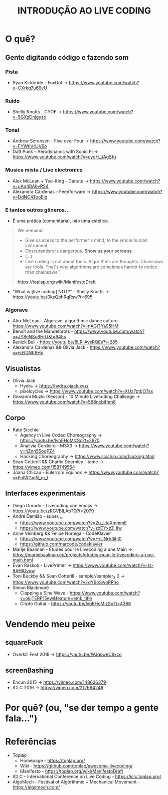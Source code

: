 #+title: INTRODUÇÃO AO LIVE CODING

* O quê?
** Gente digitando código e fazendo som
*** Pista
- Ryan Kirkbride - FoxDot -> https://www.youtube.com/watch?v=CXrkq7u69vU
*** Ruído
- Shelly Knotts - CYOF -> https://www.youtube.com/watch?v=5GXzDnjgyso
*** Tonal
- Andrew Sorensen - Five over Four -> https://www.youtube.com/watch?v=FYWtlV4JV6o
- Daft Punk - Aerodynamic with Sonic Pi -> https://www.youtube.com/watch?v=cydH_JAgSfg
*** Musica mista / Live electronics
- Alex McLean + Yee-King - Canute -> https://www.youtube.com/watch?v=uAq4BAbvRS4
- Alexandra Cárdenas - Feedforward -> https://www.youtube.com/watch?v=DdNC4TooElg
*** E tantos outros gêneros...
- É uma prática (comunitária), não uma estética.

#+BEGIN_QUOTE
We demand:

- Give us acess to the performer's mind, to the whole human instrument.
- Obscurantism is dangerous. *Show us your screens*.
- (...)
- Live coding is not about tools. Algorithms are thoughts. Chainsaws are tools. That's why algorithms are sometimes harder to notice than chainsaws."

https://toplap.org/wiki/ManifestoDraft
#+END_QUOTE

- "What is [live coding] NOT?" - Shelly Knotts ->  https://youtu.be/0kzQphRqRsw?t=695

*** Algorave
- Alex McLean - Algorave: algorithmic dance culture - https://www.youtube.com/watch?v=nAGjTYa95HM
- Benoît and the Mandelbrots - https://www.youtube.com/watch?v=JY8eNSu6HrU&t=945s
- Renick Bell - https://youtu.be/8LR-AvsRQEs?t=285
- Alexandra Cárdenas && Olivia Jack - https://www.youtube.com/watch?v=jyEIDNtt9Hs
** Visualistas
- Olivia Jack
  - Hydra -> https://hydra.ojack.xyz/
  - pixelcycles -> https://www.youtube.com/watch?v=XUz7ptbO7as
- Giovanni Muzio (Kesson) - 10 Minute Livecoding Challenge -> https://www.youtube.com/watch?v=598ncbifhm8 
** Corpo
- Kate Sicchio
  - Agency in Live Coded Choreography -> https://youtu.be/lvbEHoMlzSo?t=2970
  - Analivia Cordeiro - M3X3 -> https://www.youtube.com/watch?v=hZnn55oqPZ4
  - Hacking Choreography -> https://www.sicchio.com/hacking.html
- Sean Cotterill && Charlie Dearnley - tome -> https://vimeo.com/158749554
- Joana Chicau - Eulerrom Equinox -> https://www.youtube.com/watch?v=FnlWGmN_m_I
** Interfaces experimentais
- Diego Dorado - Livecoding con emojis -> https://youtu.be/zRGVBILAbTQ?t=2079
- André Damião - super_fic
  - https://www.youtube.com/watch?v=2u_UtaXmmmE
  - https://www.youtube.com/watch?v=zxDYxzZ_iIw
- Anne Veinberg && Felipe Noriega - CodeKlavier
  - https://www.youtube.com/watch?v=HrUNrb3ihl0
  - https://github.com/narcode/codeklavier
- Marije Baalman - Etudes pour le Livecoding à une Main -> https://marijebaalman.eu/projects/etudes-pour-le-livecoding-a-une-main.html
- Evan Raskob - LivePrinter -> https://www.youtube.com/watch?v=Iz-8AHIGvpw
- Toni Buckby && Sean Cotterill - sampler/sampler_2.0 -> https://www.youtube.com/watch?v=dY6oSwoRRho
- Simon Blackmore
  - Clapping a Sine Wave - https://www.youtube.com/watch?v=okjTERP15ew&feature=emb_title
  - Cripto Guitar - https://youtu.be/lvbEHoMlzSo?t=4366
* Vendendo meu peixe
** squareFuck
- Overkill Fest 2018 -> https://youtu.be/WJqsweC8xzo
** screenBashing
- Encun 2015 -> https://vimeo.com/148626379
- ICLC 2016 -> https://vimeo.com/212694246
* Por quê? (ou, "se der tempo a gente fala...")
[[./img/negociacao.jpg]]
* Referências
- Toplap
  - Homepage - https://toplap.org/
  - Wiki - https://github.com/toplap/awesome-livecoding/
  - Manifesto - https://toplap.org/wiki/ManifestoDraft
- ICLC - International Conference on Live Coding - https://iclc.toplap.org/
- AlgoMech - Festival of Algorithmic + Mechanical Movement - https://algomech.com/
